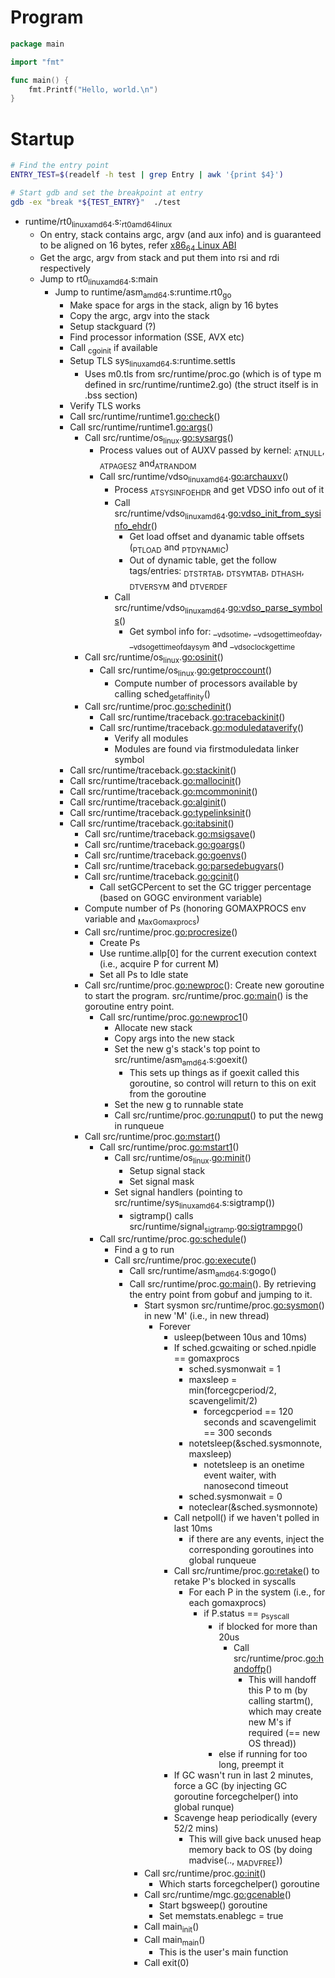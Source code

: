 
* Program
#+BEGIN_SRC go
package main

import "fmt"

func main() {
	fmt.Printf("Hello, world.\n")
}
#+END_SRC

* Startup

#+BEGIN_SRC sh
# Find the entry point
ENTRY_TEST=$(readelf -h test | grep Entry | awk '{print $4}')

# Start gdb and set the breakpoint at entry
gdb -ex "break *${TEST_ENTRY}"  ./test
#+END_SRC


  - runtime/rt0_linux_amd64.s:_rt0_amd64_linux
    - On entry, stack contains argc, argv (and aux info) and is guaranteed
      to be aligned on 16 bytes, refer [[http://refspecs.linuxfoundation.org/elf/x86-64-abi-0.99.pdf][ x86_64 Linux ABI]]
    - Get the argc, argv from stack and put them into rsi and rdi respectively
    - Jump to rt0_linux_amd64.s:main
      - Jump to runtime/asm_amd64.s:runtime.rt0_go
        - Make space for args in the stack, align by 16 bytes
        - Copy the argc, argv into the stack
        - Setup stackguard (?)
        - Find processor information (SSE, AVX etc)
        - Call _cgo_init if available
        - Setup TLS sys_linux_amd64.s:runtime.settls
          - Uses m0.tls from src/runtime/proc.go (which is of type m defined
            in src/runtime/runtime2.go) (the struct itself is in .bss
            section)
        - Verify TLS works
        - Call src/runtime/runtime1.go:check()
        - Call src/runtime/runtime1.go:args()
          - Call src/runtime/os_linux.go:sysargs()
            - Process values out of AUXV passed by kernel: _AT_NULL,
              _AT_PAGESZ and_AT_RANDOM
            - Call src/runtime/vdso_linux_amd64.go:archauxv()
              - Process _AT_SYSINFO_EHDR and get VDSO info out of it
              - Call src/runtime/vdso_linux_amd64.go:vdso_init_from_sysinfo_ehdr()
                - Get load offset and dyanamic table offsets (_PT_LOAD and
                  _PT_DYNAMIC)
                - Out of dynamic table, get the follow tags/entries:
                  _DT_STRTAB, _DT_SYMTAB, _DT_HASH, _DT_VERSYM and
                  _DT_VERDEF
              - Call src/runtime/vdso_linux_amd64.go:vdso_parse_symbols()
                - Get symbol info for: __vdso_time, __vdso_gettimeofday,
                  __vdso_gettimeofday_sym and __vdso_clock_gettime
          - Call src/runtime/os_linux.go:osinit()
            - Call src/runtime/os_linux.go:getproccount()
              - Compute number of processors available by calling
                sched_getaffinity()
          - Call src/runtime/proc.go:schedinit()
            - Call src/runtime/traceback.go:tracebackinit()
            - Call src/runtime/traceback.go:moduledataverify()
              - Verify all modules
              - Modules are found via firstmoduledata linker symbol
	    - Call src/runtime/traceback.go:stackinit()
	    - Call src/runtime/traceback.go:mallocinit()
	    - Call src/runtime/traceback.go:mcommoninit()
	    - Call src/runtime/traceback.go:alginit()
	    - Call src/runtime/traceback.go:typelinksinit()
	    - Call src/runtime/traceback.go:itabsinit()
            - Call src/runtime/traceback.go:msigsave()
            - Call src/runtime/traceback.go:goargs()
            - Call src/runtime/traceback.go:goenvs()
            - Call src/runtime/traceback.go:parsedebugvars()
            - Call src/runtime/traceback.go:gcinit()
              - Call setGCPercent to set the GC trigger percentage (based on
                GOGC environment variable)
            - Compute number of Ps (honoring GOMAXPROCS env variable and
              _MaxGomaxprocs)
            - Call src/runtime/proc.go:procresize()
              - Create Ps
              - Use runtime.allp[0] for the current execution context (i.e.,
                acquire P for current M)
              - Set all Ps to Idle state
          - Call src/runtime/proc.go:newproc(): Create new goroutine to
            start the program. src/runtime/proc.go:main() is the goroutine
            entry point.
            - Call src/runtime/proc.go:newproc1()
              - Allocate new stack
              - Copy args into the new stack
              - Set the new g's stack's top point to
                src/runtime/asm_amd64.s:goexit()
                - This sets up things as if goexit called this goroutine, so
                  control will return to this on exit from the goroutine
              - Set the new g to runnable state
              - Call src/runtime/proc.go:runqput() to put the newg in
                runqueue
          - Call src/runtime/proc.go:mstart()
            - Call src/runtime/proc.go:mstart1()
              - Call src/runtime/os_linux.go:minit()
                - Setup signal stack
                - Set signal mask
              - Set signal handlers (pointing to src/runtime/sys_linux_amd64.s:sigtramp())
                - sigtramp() calls src/runtime/signal_sigtramp.go:sigtrampgo()
            - Call src/runtime/proc.go:schedule()
              - Find a g to run
              - Call src/runtime/proc.go:execute()
                - Call src/runtime/asm_amd64.s:gogo()
                - Call src/runtime/proc.go:main(). By retrieving the entry
                  point from gobuf and jumping to it.
                  - Start sysmon src/runtime/proc.go:sysmon() in new 'M'
                    (i.e., in new thread)
                    - Forever
                      - usleep(between 10us and 10ms)
                      - If sched.gcwaiting or sched.npidle == gomaxprocs
                        - sched.sysmonwait = 1
                        - maxsleep = min(forcegcperiod/2, scavengelimit/2)
                          - forcegcperiod == 120 seconds and scavengelimit == 300 seconds
                        - notetsleep(&sched.sysmonnote, maxsleep)
                          - notetsleep is an onetime event waiter, with
                            nanosecond timeout
                        - sched.sysmonwait = 0
                        - noteclear(&sched.sysmonnote)
                      - Call netpoll() if we haven't polled in last 10ms
                        - if there are any events, inject the corresponding
                          goroutines into global runqueue
                      - Call src/runtime/proc.go:retake() to retake P's
                        blocked in syscalls
                        - For each P in the system (i.e., for each gomaxprocs)
                          - if P.status == _Psyscall
                            - if blocked for more than 20us
                              - Call src/runtime/proc.go:handoffp()
                                - This will handoff this P to m (by calling
                                  startm(), which may create new M's if
                                  required (== new OS thread))
                            - else if running for too long, preempt it
                      - If GC wasn't run in last 2 minutes, force a GC (by
                        injecting GC goroutine forcegchelper() into global
                        runque)
                      - Scavenge heap periodically (every 52/2 mins)
                        - This will give back unused heap memory back to OS
                          (by doing madvise(.., _MADV_FREE))
                  - Call src/runtime/proc.go:init()
                    - Which starts forcegchelper() goroutine
                  - Call src/runtime/mgc.go:gcenable()
                    - Start bgsweep() goroutine
                    - Set memstats.enablegc = true
                  - Call main_init()
                  - Call main_main()
                    - This is the user's main function
                  - Call exit(0)
